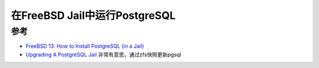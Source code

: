 .. _pgsql_in_jail:

==================================
在FreeBSD Jail中运行PostgreSQL
==================================

参考
=======

- `FreeBSD 13: How to Install PostgreSQL (in a Jail) <https://herrbischoff.com/2023/11/freebsd-13-how-to-install-postgresql-in-a-jail/>`_
- `Upgrading A PostgreSQL Jail <https://www.brianlane.com/post/upgrade-postgres-jail/>`_ 非常有意思，通过zfs快照更新pgsql
